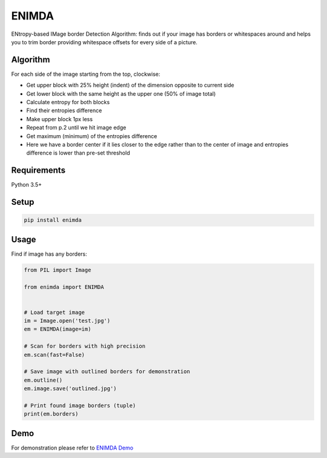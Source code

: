 ENIMDA
======

ENtropy-based IMage border Detection Algorithm: finds out if your image has borders or whitespaces around and helps you to trim border providing whitespace offsets for every side of a picture.

Algorithm
---------

For each side of the image starting from the top, clockwise:

* Get upper block with 25% height (indent) of the dimension opposite to current side
* Get lower block with the same height as the upper one (50% of image total)
* Calculate entropy for both blocks
* Find their entropies difference
* Make upper block 1px less
* Repeat from p.2 until we hit image edge
* Get maximum (minimum) of the entropies difference
* Here we have a border center if it lies closer to the edge rather than to the center of image and entropies difference is lower than pre-set threshold

Requirements
------------

Python 3.5+

Setup
-----

.. code-block:: bash
    
    pip install enimda

Usage
-----

Find if image has any borders:

.. code-block:: python

    from PIL import Image

    from enimda import ENIMDA


    # Load target image
    im = Image.open('test.jpg')
    em = ENIMDA(image=im)

    # Scan for borders with high precision
    em.scan(fast=False)

    # Save image with outlined borders for demonstration
    em.outline()
    em.image.save('outlined.jpg')

    # Print found image borders (tuple)
    print(em.borders)

Demo
----

For demonstration please refer to `ENIMDA Demo <https://github.com/embali/enimda-demo/>`_

